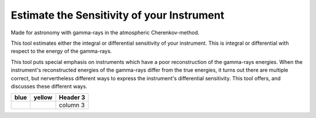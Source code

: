 Estimate the Sensitivity of your Instrument
===========================================
|TestStatus| |PyPiStatus| |BlackStyle| 

Made for astronomy with gamma-rays in the atmospheric Cherenkov-method.

This tool estimates either the integral or differential sensitivity of your instrument.
This is integral or differential with respect to the energy of the gamma-rays.

This tool puts special emphasis on instruments which have a poor reconstruction of the gamma-rays energies.
When the instrument's reconstructed energies of the gamma-rays differ from the true energies, it turns out there are multiple correct, but nervertheless different ways to express the instrument's differential sensitivity.
This tool offers, and discusses these different ways.

+-------------------------------------+--------------------------------------------+-----------+
| blue                                | yellow                                     | Header 3  |
+=====================================+============================================+===========+
| |img_signal_area_in_scenario_blue|  | |img_signal_area_in_scenario_yellow|       | column 3  |
+-------------------------------------+--------------------------------------------+-----------+

.. |BlackStyle| image:: https://img.shields.io/badge/code%20style-black-000000.svg
    :target: https://github.com/psf/black

.. |TestStatus| image:: https://github.com/cherenkov-plenoscope/flux_sensitivity/actions/workflows/test.yml/badge.svg?branch=main
   :target: https://github.com/cherenkov-plenoscope/flux_sensitivity/actions/workflows/test.yml

.. |PyPiStatus| image:: https://img.shields.io/pypi/v/flux-sensitivity-sebastian-achim-mueller
   :target: https://pypi.org/project/flux-sensitivity-sebastian-achim-mueller/

.. |img_signal_area_in_scenario_blue| image:: flux_sensitivity/tests/resources/cta/plot/signal_area_in_scenario_blue.jpg

.. |img_signal_area_in_scenario_yellow| image:: flux_sensitivity/tests/resources/cta/plot/signal_area_in_scenario_yellow.jpg

.. |img_signal_area_in_scenario_green| image:: flux_sensitivity/tests/resources/cta/plot/signal_area_in_scenario_green.jpg

.. |img_signal_area_in_scenario_black| image:: flux_sensitivity/tests/resources/cta/plot/signal_area_in_scenario_black.jpg

